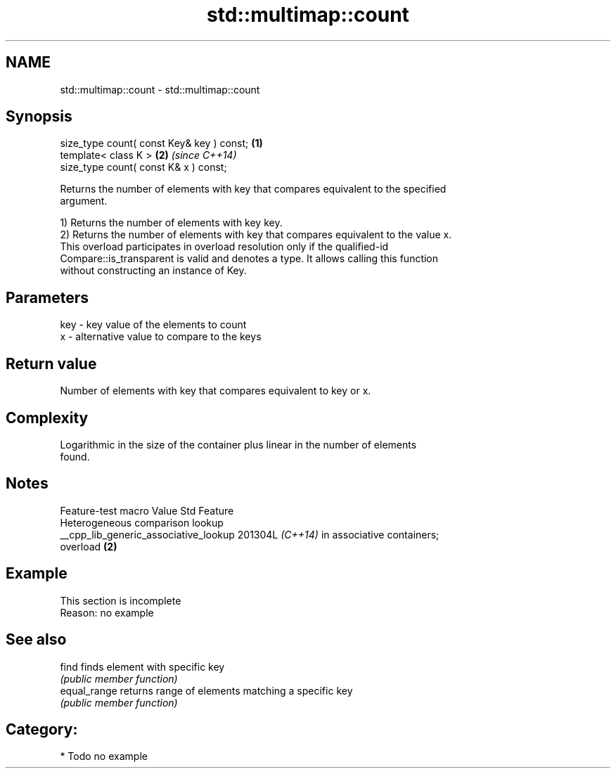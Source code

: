 .TH std::multimap::count 3 "2024.06.10" "http://cppreference.com" "C++ Standard Libary"
.SH NAME
std::multimap::count \- std::multimap::count

.SH Synopsis
   size_type count( const Key& key ) const; \fB(1)\fP
   template< class K >                      \fB(2)\fP \fI(since C++14)\fP
   size_type count( const K& x ) const;

   Returns the number of elements with key that compares equivalent to the specified
   argument.

   1) Returns the number of elements with key key.
   2) Returns the number of elements with key that compares equivalent to the value x.
   This overload participates in overload resolution only if the qualified-id
   Compare::is_transparent is valid and denotes a type. It allows calling this function
   without constructing an instance of Key.

.SH Parameters

   key - key value of the elements to count
   x   - alternative value to compare to the keys

.SH Return value

   Number of elements with key that compares equivalent to key or x.

.SH Complexity

   Logarithmic in the size of the container plus linear in the number of elements
   found.

.SH Notes

            Feature-test macro           Value    Std               Feature
                                                        Heterogeneous comparison lookup
   __cpp_lib_generic_associative_lookup 201304L \fI(C++14)\fP in associative containers;
                                                        overload \fB(2)\fP

.SH Example

    This section is incomplete
    Reason: no example

.SH See also

   find        finds element with specific key
               \fI(public member function)\fP 
   equal_range returns range of elements matching a specific key
               \fI(public member function)\fP 

.SH Category:
     * Todo no example
